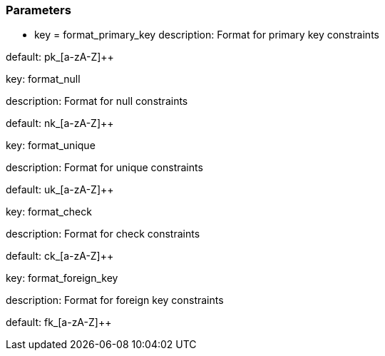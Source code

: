 === Parameters

* key = format_primary_key
description: Format for primary key constraints

default: pk_[a-zA-Z]{plus}{plus}


key: format_null

description: Format for null constraints

default: nk_[a-zA-Z]{plus}{plus}


key: format_unique

description: Format for unique constraints

default: uk_[a-zA-Z]{plus}{plus}


key: format_check

description: Format for check constraints

default: ck_[a-zA-Z]{plus}{plus}


key: format_foreign_key

description: Format for foreign key constraints

default: fk_[a-zA-Z]{plus}{plus}


